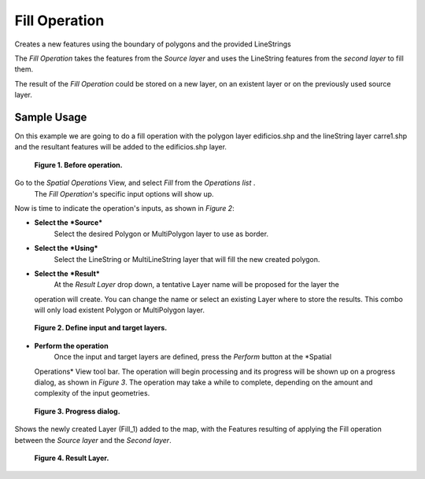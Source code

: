 Fill Operation
##############

Creates a new features using the boundary of polygons and the provided LineStrings

The *Fill Operation* takes the features from the *Source layer* and uses the LineString features
from the *second layer* to fill them.

The result of the *Fill Operation* could be stored on a new layer, on an existent layer or on the
previously used source layer.

Sample Usage
------------

On this example we are going to do a fill operation with the polygon layer edificios.shp and the
lineString layer carre1.shp and the resultant features will be added to the edificios.shp layer.

|image0|

 **Figure 1. Before operation.**

Go to the *Spatial Operations* View, and select *Fill* from the *Operations list* .
 The *Fill Operation*'s specific input options will show up.

Now is time to indicate the operation's inputs, as shown in *Figure 2*:

-  **Select the** ***Source***
    Select the desired Polygon or MultiPolygon layer to use as border.
-  **Select the** ***Using***
    Select the LineString or MultiLineString layer that will fill the new created polygon.
-  **Select the** ***Result***
    At the *Result Layer* drop down, a tentative Layer name will be proposed for the layer the
   operation will create. You can change the name or select an existing Layer where to store the
   results. This combo will only load existent Polygon or MultiPolygon layer.

|image1|

 **Figure 2. Define input and target layers.**

-  **Perform the operation**
    Once the input and target layers are defined, press the *Perform* button at the *Spatial
   Operations* View tool bar. The operation will begin processing and its progress will be shown up
   on a progress dialog, as shown in *Figure 3*. The operation may take a while to complete,
   depending on the amount and complexity of the input geometries.

|image2|

 **Figure 3. Progress dialog.**

Shows the newly created Layer (Fill\_1) added to the map, with the Features resulting of applying
the Fill operation between the *Source layer* and the *Second layer*.

|image3|

 **Figure 4. Result Layer.**

.. |image0| image:: download/thumbnails/8388987/fill-before.png
.. |image1| image:: download/thumbnails/8388987/fill-ui.png
.. |image2| image:: download/thumbnails/8388987/fill-progress.png
.. |image3| image:: download/thumbnails/8388987/fill-after.png
